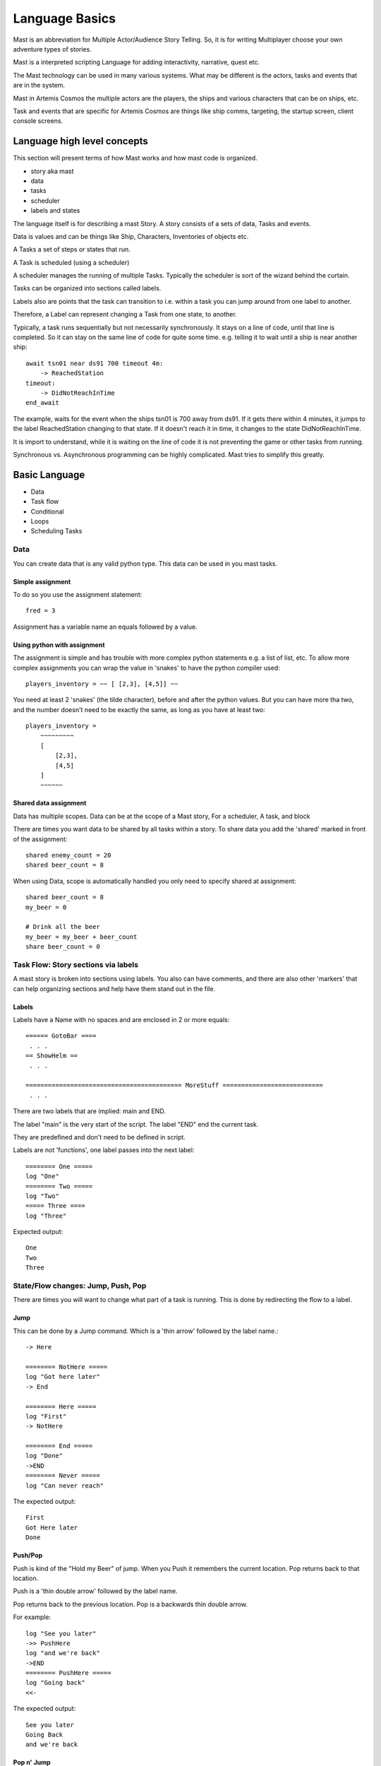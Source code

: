 ##################
Language Basics
##################

Mast is an abbreviation for Multiple Actor/Audience Story Telling. So, it is for writing Multiplayer choose your own adventure types of stories.

Mast is a interpreted scripting Language for adding interactivity, narrative, quest etc.

The  Mast technology can be used in many various systems. What may be different is the actors, tasks and events that are in the system.

Mast in Artemis Cosmos the multiple actors are the players, the ships and various characters that can be on ships, etc.

Task and events that are specific  for Artemis Cosmos are things like ship comms, targeting, the startup screen, client console screens.


*****************************
Language high level concepts
*****************************
This section will present terms of how Mast works and how mast code is organized.

- story aka mast
- data
- tasks
- scheduler
- labels and states

The language itself is for describing a mast Story. A story consists of a sets of data, Tasks and events.

Data is values and can be things like Ship, Characters, Inventories of objects etc.

A Tasks a set of steps or states that run.

A Task is scheduled (using a scheduler)

A scheduler manages the running of multiple Tasks. Typically the scheduler is sort of the wizard behind the curtain.

Tasks can be organized into sections called labels.

Labels also are points that the task can transition to i.e. within a task you can jump around from one label to another.

Therefore, a Label can represent changing a Task from one state, to another.


Typically, a task runs sequentially but not necessarily synchronously. It stays on a line of code, until that line is completed.
So it can stay on the same line of code for quite some time. e.g. telling it to wait until a ship is near another ship::

    await tsn01 near ds91 700 timeout 4m:
        -> ReachedStation
    timeout:
        -> DidNotReachInTime
    end_await

The example, waits for the event when the ships tsn01 is 700 away from ds91.
If it gets there within 4 minutes, it jumps to the label ReachedStation changing to that state.
If it doesn't reach it in time, it changes to the state DidNotReachInTime.

It is import to understand, while it is waiting on the line of code it is not preventing the game or other tasks from running.

Synchronous vs. Asynchronous programming can be highly complicated. Mast tries to simplify this greatly.


***************
Basic Language
***************

- Data
- Task flow
- Conditional
- Loops 
- Scheduling Tasks

.. tabs::
   .. code-tab:: mast
      
         ========== StartMenu ===============

         section style="area: 50, 10, 99, 90;"
         """""Basic Siege written in Mast"""""

         section style="area: 60, 75, 99, 89;"

         intslider enemy_count 1.0 50.0 5.0
         row
         """ Enemies: {int(enemy_count)} """


         await choice:
         + "Start Mission":
            simulation create
            simulation resume
            -> start
         end_await
         -> StartMenu


   .. code-tab:: py

         def start_server(self):
            self.gui_section("area: 0, 10, 99, 90;")
            self.gui_text(self.start_text)
            self.gui_section("area: 60, 75, 99, 89;row-height: 30px")
            slider = self.gui_slider(self.enemy_count, 0, 20, False, None)
            self.gui_row()
            text = self.gui_text(f"Enemy count: {self.enemy_count}")
            
            def on_message(_,__,event ):
                  if event.sub_tag==slider.tag:
                     self.enemy_count = int(slider.value+0.4)
                     text.value = f"Enemy count: {self.enemy_count}"
                     slider.value = self.enemy_count
                     return True
                  return False

            yield self.await_gui({
                  "Start Mission": self.start
            }, on_message=on_message)
               
      



Data
========
You can create data that is any valid python type.
This data can be used in you mast tasks.

Simple assignment
--------------------

To do so you use the assignment statement::

    fred = 3

Assignment has a variable name an equals followed by a value.

Using python with assignment
-----------------------------

The assignment is simple and has trouble with more complex python statements e.g. a list of list, etc.
To allow more complex assignments you can wrap the value in 'snakes' to have the python compiler used::

    players_inventory = ~~ [ [2,3], [4,5]] ~~

You need at least 2 'snakes' (the tilde character), before and after the python values. But you can have more tha two, and the number doesn't need to be exactly the same, as long as you have at least two::

    players_inventory = 
        ~~~~~~~~~ 
        [
            [2,3], 
            [4,5]
        ] 
        ~~~~~~

Shared data assignment
-----------------------
Data has multiple scopes. Data can be at the scope of a Mast story, For a scheduler, A task, and block

There are times you want data to be shared by all tasks within a story. To share data you add the 'shared' marked in front of the assignment::

    shared enemy_count = 20
    shared beer_count = 8

When using Data, scope is automatically handled you only need to specify shared at assignment::

    shared beer_count = 8
    my_beer = 0

    # Drink all the beer
    my_beer = my_beer + beer_count
    share beer_count = 0


Task Flow: Story sections via labels
=====================================

A mast story is broken into sections using labels.
You also can have comments, and there are also other 'markers' that can help organizing sections and help have them stand out in the file.

Labels
---------

Labels have a Name with no spaces and are  enclosed in 2 or more equals::

    ====== GotoBar ====
     . . .
    == ShowHelm ==
     . . .

    ========================================== MoreStuff ===========================
     . . .

There are two labels that are implied: main and END.

The label "main" is the very start of the script.
The label "END" end the current task.

They are predefined and don't need to be defined in script.

Labels are not 'functions', one label passes into the next label::

    ======== One =====
    log "One"
    ======== Two =====
    log "Two"
    ===== Three ====
    log "Three"

Expected output::

 One
 Two
 Three

State/Flow changes: Jump, Push, Pop
=====================================

There are times you will want to change what part of a task is running.
This is done by redirecting the flow to a label.

Jump
----------

This can be done by a Jump command. Which is a 'thin arrow' followed by the label name.::

    -> Here

    ======== NotHere =====
    log "Got here later"
    -> End

    ======== Here =====
    log "First"
    -> NotHere

    ======== End =====
    log "Done"
    ->END
    ======== Never =====
    log "Can never reach"

The expected output::

    First
    Got Here later
    Done

Push/Pop
----------
Push is kind of the "Hold my Beer" of jump. When you Push it remembers the current location. Pop returns back to that location.

Push is a 'thin double arrow' followed by the label name.

Pop returns back to the previous location. Pop is a backwards thin double arrow.

For example::

    log "See you later"
    ->> PushHere
    log "and we're back"
    ->END
    ======== PushHere =====
    log "Going back"
    <<-
    
The expected output::

    See you later
    Going Back
    and we're back


Pop n' Jump
-------------

There are some admittedly rare occasions where you do not want to return to the pop location.
The push need to be cleared before you can jump to a different location.

The Pop and Jump allows this odd case.

Pop and Jump returns back to the previous location then immediately jumps to another location.
Pop and jump is a backwards thin double arrow, a name and the two more arrow heads.

It may seem odd, but the Pop needs to occur. Otherwise its is waisting memory remembering the push location.

For example::

    log "See you later"
    ->> PushHere
    log "and we're back"
    
    ======== PushHere =====
    log "Going places!"
    <<-NewPlace<<

    ======== HereInstead =====
    log "New place"

The expected output::

    See you later
    Going places!
    New place

Jump to End
-------------
To immediately end a task you can use a Jump to End.

Jump to end looks like a Jump with a thin arrow and the label "END"::

For example::

    log "See you later"
    ->END
    log "Never gets here"

The expected output::

    See you later

Jump to End ends the task. If that task the only task, the whole story ends.

Scheduling tasks and waiting for them to complete
==================================================
A story can have multiple tasks running in parallel.

For example, a ship maybe have multiple Tasks associated with it. 
One tracking it comms, several for its client consoles, and several related to 'quest' it is involved in.

To do so, new task can be scheduled. Either in python or via Mast.

Scheduling tasks in mast
--------------------------

Schedule a task is similar to a Jump, but it uses the Fat arrow.
The difference is another task begins, and the original task continues on.

Example scheduling a task::

    log "before"
    => ATask
    log "after"

    === ATask ===
    log "in task"

Expected output::
    
    before
    after
    in task


passing data to a task
------------------------

You can pass data to a new task. The data passed is different than the original task.

Example scheduling a task::

    message = "Different"
    => ATask {"message": "Hello"}
    log "{message}"

    === ATask ===
    log "{message}"
    message = "Who cares"

Expected output::

    different
    Hello

Named task and waiting for a Task or Tasks
------------------------------------------------

You can assign a task to a variable by putting a name in front of the fat arrow.

This can be used to await the task later.

Example scheduling a task::

    log "Start"
    task1 => ATask
    await task1
    log "Done"

    === ATask ===
    log "task run"

Expected output::

 Start
 task run
 Done


Awaiting for any or all tasks
------------------------------------------------

This can be used to await a list of tasks.
You can await for ay task to complete.
And you can await for all tasks to finish.

Example await all::

    log "Start"
    task1 => ATask {"say": "Task1"}
    task2 => ATask {"say": "Task2"}
    await all [task1,task2]
    log "Done"

    === ATask ===
    log "{say}"

Expected output::

 Start
 Task1
 Task2
 Done

Example await any::

    log "Start"
    task1 => ATask {"say": "Task1"}
    task2 => ATask {"say": "Task2"}
    await any [task1,task2]
    log "Done"

    === ATask ===
    log "{say}"

Expected output::

 Start
 Task1
 Task2
 Done


The order maybe be different based on timing of the tasks.

For an await any if any task end, the await is satisfied.


Canceling a task
-------------------

You can cancel a tasks by name from another task.

Example cancel::

    log "Start"
    task1 => ATask
    cancel task1
    log "Done"

    === ATask ===
    log "May not run"

Expected output::

 Start
 Done


Conditional Statements
=========================

Mast supports both a if and match statements similar to python's.

If statements
----------------

Mast supports if statements similar to python with if, elif, and else.
Mast is not a whitespace language so you need to close an if with and end_if

If conditionals can be nested as well.

Example if::

    value = 300

    if value < 300:
        log "less"
    elif value > 300:
       log "more"
    else:
        log "equal"
    end_if

Expected output::

    equal


Match statements
----------------

Mast supports match statements similar to python with match, case.
Mast is not a whitespace language so you need to close an if with and end_match

Example match::

    value = 300

    match value:
        case 200:
            log "200"
        case 300:
            log "300"
        case _:
            log "something else"
    end_match

Expected output::
    
    300


For loops
----------------

Mast supports for loop similar to python with for, break, continue .
Mast is not a whitespace language so you need to close an if with and next.

However, mast support a for ... in loop and a for .. while loop.

Example for::

    for x in range(3):
        log "{x}"
    next x

    y = 10
    for z while y < 30:
        log "{z} {y}"
        y = y + 10
    next z
    
    
Expected output::

 1
 2
 3
 0 10
 1 20
 2 30




Comments and Markers
======================

Comments provide code extra information to help make it more understandable.

Mast provides comments, Multi-line comments and markers to help make the code easier to understand and navigate.

Comments
----------------------------
Single line comments start with a # and go until the end of the line.

Comments use the # like python does::

    fred = 10 # set fred to 10

Multi line Comments aka block comments
----------------------------------------

You can have a c style block comment::

    /*********
    Beware
    This is the tricky part
    ****/


Using block comments to 'disable' code it can quickly get confusing. Therefore, an additional block comment is supported.


Named block comments
----------------------

You can have a named block comment enclosing the name in using 3 or more !.
You must explicitly end the comment with the name as well::

    !!!! skipthis !!!!!!!!!
    beer = 0
    vodka = 0
    !!!! end skipthis !!!!!

This allows for nested block comments as well::

    !!!! skipthis !!!!!!!!!
    beer = 0
    vodka = 0
    !!!! skipthistoo !!!!!!!!!
    wine = 0
    !!!! end skipthistoo !!!!!
    something = 12
    !!!! end skipthis !!!!!


Markers
---------

Markers are repeating characters used to imply make text stand out as you scroll.
Marker are simply removed when they are seen.
The markers are any time you have 3 or of the same marker character.
Marker characters are dash(-), plus(+) or asterisk(*)

    **********if beer == 0*************
        vodka = 0
    *********end_if ************

Again they are simply to make some code to stand out and ideal help scanning code.
You don't need to use them.

Importing
==================

You can break up mast content into multiple files and use import to included them::

    import story_two.mast

The import command also supports importing from a zip fill::

    from my_lib.zip import bar.mast

One use of the zip file concept it to create a sharable library of things.


Logging
================

Mast supports syntax to simplify pythons logging features.

The logger command sets up logging. 

Logging needs to be enabled

Logging can enabled for stdout, to a string stream (stringIO) variable, and a file::

    # enable logging to stdout
    logger
    # enable logging to stdout, and a string
    logger string my_string_logger
    # enable logging to stdout, and a file
    logger file "{mission_dir}/my_log.log"
    # enable logging to stdout, a string and a file
    logger string my_string_logger file "{mission_dir}/my_log.log"

You can have multiple loggers, each logger can have separate strings, or files.

The default logger does not need to specify the name.

To create a new loggers by using the logger command specifying a name::

    logger name tonnage string tonnage

The log command is how you send messages to the log::

    log "Hello, World"
    log name tonnage "Tonnage score {tonnage}"

The log command can accept levels::

    log "Hello, World" info
    log "Hello, World" debug
    log "Hello, World" error

These are visible is the stdout messages.


Delay command
==================

The delay command continues to execute for a period of time.

A Delay needs a clock to use Artemis Cosmos has two clocks and sim.
The gui clock is running continuously (realtime), the sim clock can be paused when the simulation is not running(game time).

For gui and other things use the gui clock.
If you want to delay 10s of game time use sim.

Delay can specify minutes and seconds. Some examples::

    delay gui 1m
    delay gui 10s
    delay gui 1m 5s
    delay sim 10m




